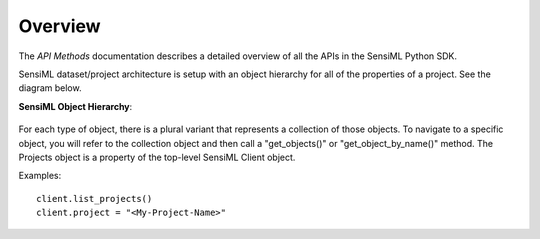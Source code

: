 .. meta::
   :title: SensiML Python SDK - API Methods
   :description: Get started using SensiML Python SDK API Methods

Overview
========

The *API Methods* documentation describes a detailed overview of all the APIs in the SensiML Python SDK.

SensiML dataset/project architecture is setup with an object hierarchy for all of the properties of a project. See the diagram below.

**SensiML Object Hierarchy**:

.. figure:: img/object_hierarchy.png
   :align: center
   :alt: SensiML Object Hierarchy

For each type of object, there is a plural variant that represents a collection of those objects. To navigate to a
specific object, you will refer to the collection object and then call a "get_objects()" or "get_object_by_name()"
method. The Projects object is a property of the top-level SensiML Client object.

Examples::

    client.list_projects()
    client.project = "<My-Project-Name>"